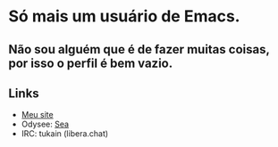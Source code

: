 * Só mais um usuário de Emacs.
** Não sou alguém que é de fazer muitas coisas, por isso o perfil é bem vazio.

** Links

- [[https://0x736561.github.io][Meu site]]
- Odysee: [[https://odysee.com/@0x736561:6][Sea]]
- IRC: tukain (libera.chat)

